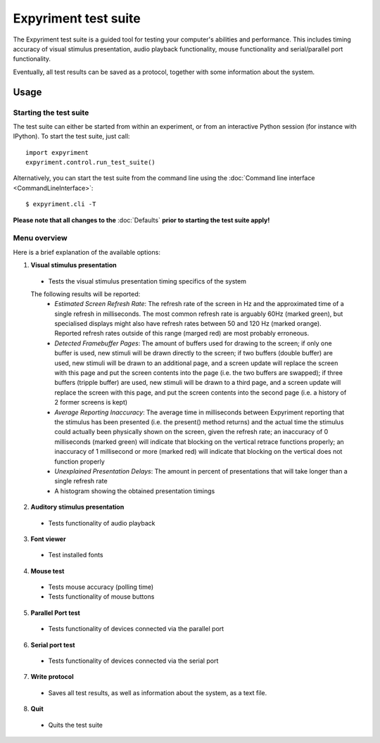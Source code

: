 Expyriment test suite
=====================

The Expyriment test suite is a guided tool for testing your computer's 
abilities and performance. This includes timing accuracy of visual stimulus
presentation, audio playback functionality, mouse functionality and
serial/parallel port functionality.

Eventually, all test results can be saved as a protocol, together with some 
information about the system.

.. image:: test_suite.png

Usage
-----
Starting the test suite
~~~~~~~~~~~~~~~~~~~~~~~
The test suite can either be started from within an experiment, or from an 
interactive Python session (for instance with IPython). To start the test 
suite, just call::

    import expyriment
    expyriment.control.run_test_suite()

Alternatively, you can start the test suite from the command line using the 
:doc:`Command line interface <CommandLineInterface>`::

   $ expyriment.cli -T 

**Please note that all changes to the** :doc:`Defaults` **prior to starting the test suite apply!**

Menu overview
~~~~~~~~~~~~~
Here is a brief explanation of the available options:

1. **Visual stimulus presentation**

 * Tests the visual stimulus presentation timing specifics of the system

 The following results will be reported:
  * *Estimated Screen Refresh Rate*: The refresh rate of the screen in Hz and
    the approximated time of a single refresh in milliseconds. The most common refresh
    rate is arguably 60Hz (marked green), but specialised displays might also have
    refresh rates between 50 and 120 Hz (marked orange). Reported refresh rates outside
    of this range (marged red) are most probably erroneous.
  * *Detected Framebuffer Pages*: The amount of buffers used for drawing to the
    screen; if only one buffer is used, new stimuli will be drawn directly to the
    screen; if two buffers (double buffer) are used, new stimuli will be drawn to
    an additional page, and a screen update will replace the screen with this page
    and put the screen contents into the page (i.e. the two buffers are swapped);
    if three buffers (tripple buffer) are used, new stimuli will be drawn to a third
    page, and a screen update will replace the screen with this page, and put the
    screen contents into the second page (i.e. a history of 2 former screens is
    kept)
  * *Average Reporting Inaccuracy*: The average time in milliseconds between Expyriment
    reporting that the stimulus has been presented (i.e. the present() method
    returns) and the actual time the stimulus could actually been physically
    shown on the screen, given the refresh rate; an inaccuracy of 0 milliseconds (marked
    green) will indicate that blocking on the vertical retrace functions
    properly; an inaccuracy of 1 millisecond or more (marked red) will indicate that
    blocking on the vertical does not function properly
  * *Unexplained Presentation Delays*: The amount in percent of presentations
    that will take longer than a single refresh rate
  * A histogram showing the obtained presentation timings

2. **Auditory stimulus presentation**

  * Tests functionality of audio playback

3. **Font viewer**

 * Test installed fonts

4. **Mouse test**

 * Tests mouse accuracy (polling time)
 * Tests functionality of mouse buttons

5. **Parallel Port test**

 * Tests functionality of devices connected via the parallel port

6. **Serial port test**

 * Tests functionality of devices connected via the serial port

7. **Write protocol**

 * Saves all test results, as well as information about the system, as a text 
   file.

8. **Quit**

 * Quits the test suite
